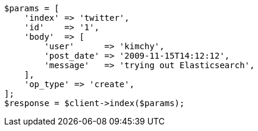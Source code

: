 [source,php]
----
$params = [
    'index' => 'twitter',
    'id'    => '1',
    'body'  => [
        'user'      => 'kimchy',
        'post_date' => '2009-11-15T14:12:12',
        'message'   => 'trying out Elasticsearch',
    ],
    'op_type' => 'create',
];
$response = $client->index($params);
----
